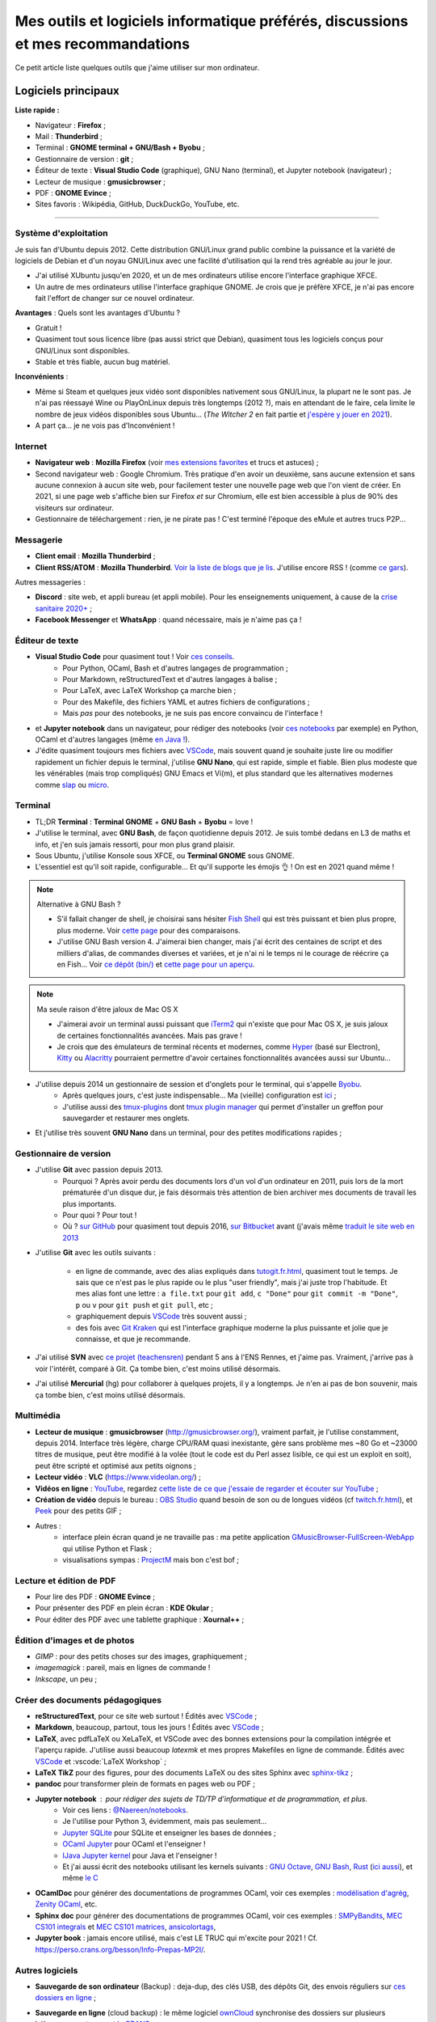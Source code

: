 .. meta::
   :description lang=fr: Mes outils et logiciels informatique préférés, discussions et mes recommandations
   :description lang=en: My favorite computer tools and software, discussions and recommendations

###################################################################################
 Mes outils et logiciels informatique préférés, discussions et mes recommandations
###################################################################################

Ce petit article liste quelques outils que j'aime utiliser sur mon ordinateur.

.. todo:: Ajouter les liens web partout, quand la liste sera terminée.
.. todo:: Translate to `<mes-outils-preferes.en.html>`_ and `<my-favorite-tools.en.html>`_, when the page will be finished!

.. seealso:: Cette liste et discussion sur les `outils pédagogiques <https://perso.crans.org/besson/Info-Prepas-MP2I/Modele-de-livre-avec-Jupyter-Book/Outils-pedagogiques.html>`_.

Logiciels principaux
--------------------

**Liste rapide :**

- Navigateur : **Firefox** ;
- Mail : **Thunderbird** ;
- Terminal : **GNOME terminal + GNU/Bash + Byobu** ;
- Gestionnaire de version : **git** ;
- Éditeur de texte : **Visual Studio Code** (graphique), GNU Nano (terminal), et Jupyter notebook (navigateur) ;
- Lecteur de musique : **gmusicbrowser** ;
- PDF : **GNOME Evince** ;
- Sites favoris : Wikipédia, GitHub, DuckDuckGo, YouTube, etc.

---------------------------------------------------------------------

Système d'exploitation
~~~~~~~~~~~~~~~~~~~~~~

Je suis fan d'Ubuntu depuis 2012. Cette distribution GNU/Linux grand public combine la puissance et la variété de logiciels de Debian et d'un noyau GNU/Linux avec une facilité d'utilisation qui la rend très agréable au jour le jour.

- J'ai utilisé XUbuntu jusqu'en 2020, et un de mes ordinateurs utilise encore l'interface graphique XFCE.
- Un autre de mes ordinateurs utilise l'interface graphique GNOME. Je crois que je préfère XFCE, je n'ai pas encore fait l'effort de changer sur ce nouvel ordinateur.

.. todo:: Passer à XFCE sur jarvis3 ?

**Avantages** : Quels sont les avantages d'Ubuntu ?

- Gratuit !
- Quasiment tout sous licence libre (pas aussi strict que Debian), quasiment tous les logiciels conçus pour GNU/Linux sont disponibles.
- Stable et très fiable, aucun bug matériel.

**Inconvénients** :

- Même si Steam et quelques jeux vidéo sont disponibles nativement sous GNU/Linux, la plupart ne le sont pas. Je n'ai pas réessayé Wine ou PlayOnLinux depuis très longtemps (2012 ?), mais en attendant de le faire, cela limite le nombre de jeux vidéos disponibles sous Ubuntu... (*The Witcher 2* en fait partie et `j'espère y jouer en 2021 <resume-de-mon-annee-2021.html#en-2021-j-ai-joue-a-ces-jeux-video>`_).
- A part ça... je ne vois pas d'Inconvénient !


Internet
~~~~~~~~
- **Navigateur web** : **Mozilla Firefox** (voir `mes extensions favorites <firefox-extensions.fr.html>`_ et trucs et astuces) ;

- Second navigateur web : Google Chromium. Très pratique d'en avoir un deuxième, sans aucune extension et sans aucune connexion à aucun site web, pour facilement tester une nouvelle page web que l'on vient de créer. En 2021, si une page web s'affiche bien sur Firefox *et* sur Chromium, elle est bien accessible à plus de 90% des visiteurs sur ordinateur.

- Gestionnaire de téléchargement : rien, je ne pirate pas ! C'est terminé l'époque des eMule et autres trucs P2P...

Messagerie
~~~~~~~~~~

- **Client email** : **Mozilla Thunderbird** ;
- **Client RSS/ATOM** : **Mozilla Thunderbird**. `Voir la liste de blogs que je lis <blog-roll.fr.html>`_. J'utilise encore RSS ! (comme `ce gars <https://atthis.link/blog/2021/rss.html>`_).

Autres messageries :

- **Discord** : site web, et appli bureau (et appli mobile). Pour les enseignements uniquement, à cause de la `crise sanitaire 2020+ <coronavirus.fr.html>`_ ;
- **Facebook Messenger** et **WhatsApp** : quand nécessaire, mais je n'aime pas ça !

.. todo:: En 2021, enfin quitter ces deux applications/réseaux qui sont chiants ?


Éditeur de texte
~~~~~~~~~~~~~~~~

- **Visual Studio Code** pour quasiment tout ! Voir `ces conseils <visualstudiocode.fr.html>`_.
    - Pour Python, OCaml, Bash et d'autres langages de programmation ;
    - Pour Markdown, reStructuredText et d'autres langages à balise ;
    - Pour LaTeX, avec LaTeX Workshop ça marche bien ;
    - Pour des Makefile, des fichiers YAML et autres fichiers de configurations ;
    - Mais *pas* pour des notebooks, je ne suis pas encore convaincu de l'interface !
- et **Jupyter notebook** dans un navigateur, pour rédiger des notebooks (voir `ces notebooks <https://github.com/Naereen/notebooks/>`_ par exemple) en Python, OCaml et d'autres langages (même `en Java ! <https://perso.crans.org/besson/teach/INF1_L1_Rennes1_2020-21/>`_).

- J'édite quasiment toujours mes fichiers avec `VSCode <visualstudiocode.fr.html>`_, mais souvent quand je souhaite juste lire ou modifier rapidement un fichier depuis le terminal, j'utilise **GNU Nano**, qui est rapide, simple et fiable. Bien plus modeste que les vénérables (mais trop compliqués) GNU Emacs et Vi(m), et plus standard que les alternatives modernes comme `slap <https://github.com/slap-editor/slap/>`_ ou `micro <https://micro-editor.github.io/>`_.

.. seealso:: `Codium <https://github.com/VSCodium/vscodium>`_ est VSCode mais moins intrusif, i.e., sans la possibilité pour Microsoft de vous espionner. Je recommande d'installer Codium, si on commence !

Terminal
~~~~~~~~

- TL;DR **Terminal** : **Terminal GNOME** + **GNU Bash** + **Byobu** = love !

- J'utilise le terminal, avec **GNU Bash**, de façon quotidienne depuis 2012. Je suis tombé dedans en L3 de maths et info, et j'en suis jamais ressorti, pour mon plus grand plaisir.
- Sous Ubuntu, j'utilise Konsole sous XFCE, ou **Terminal GNOME** sous GNOME.
- L'essentiel est qu'il soit rapide, configurable... Et qu'il supporte les émojis 👌 ! On est en 2021 quand même !

.. note:: Alternative à GNU Bash ?

    - S'il fallait changer de shell, je choisirai sans hésiter `Fish Shell <https://fishshell.com/>`_ qui est très puissant et bien plus propre, plus moderne. Voir `cette page <https://hyperpolyglot.org/unix-shells>`_ pour des comparaisons.
    - J'utilise GNU Bash version 4. J'aimerai bien changer, mais j'ai écrit des centaines de script et des milliers d'alias, de commandes diverses et variées, et je n'ai ni le temps ni le courage de réécrire ça en Fish... Voir `ce dépôt (bin/) <https://bitbucket.org/lbesson/bin/>`_ et `cette page pour un aperçu <bin.fr.html>`_.

.. note:: Ma seule raison d'être jaloux de Mac OS X

    - J'aimerai avoir un terminal aussi puissant que `iTerm2 <https://iterm2.com/>`_ qui n'existe que pour Mac OS X, je suis jaloux de certaines fonctionnalités avancées. Mais pas grave !
    - Je crois que des émulateurs de terminal récents et modernes, comme `Hyper <https://hyper.is/>`_ (basé sur Electron), `Kitty <https://sw.kovidgoyal.net/kitty/>`_ ou `Alacritty <https://github.com/alacritty/alacritty/>`_ pourraient permettre d'avoir certaines fonctionnalités avancées aussi sur Ubuntu...

    .. todo:: A essayer ces trois alternatives ? Je n'avais pas été convaincu de Alacritty (`ils friment en disant « it's the fastest terminal », mais sans vrai preuve ! <https://github.com/alacritty/alacritty/issues/289>`_). Hyper semblait trop lent en 2017, et Kitty je n'ai pas essayé !


- J'utilise depuis 2014 un gestionnaire de session et d'onglets pour le terminal, qui s'appelle `Byobu <https://www.byobu.org/>`_.
    + Après quelques jours, c'est juste indispensable... Ma (vieille) configuration est `ici <https://perso.crans.org/besson/publis/byobu.zip>`_ ;
    + J'utilise aussi des `tmux-plugins <https://github.com/tmux-plugins/>`_ dont `tmux plugin manager <https://github.com/tmux-plugins/tpm>`_ qui permet d'installer un greffon pour sauvegarder et restaurer mes onglets.

.. todo:: Publish more cleanly my Byobu configuration? Not so useful....

- Et j'utilise très souvent **GNU Nano** dans un terminal, pour des petites modifications rapides ;

Gestionnaire de version
~~~~~~~~~~~~~~~~~~~~~~~

- J'utilise **Git** avec passion depuis 2013.
    - Pourquoi ? Après avoir perdu des documents lors d'un vol d'un ordinateur en 2011, puis lors de la mort prématurée d'un disque dur, je fais désormais très attention de bien archiver mes documents de travail les plus importants.
    - Pour quoi ? Pour tout !
    - Où ? `sur GitHub <https://github.com/Naereen/>`_ pour quasiment tout depuis 2016, `sur Bitbucket <https://bitbucket.org/lbesson/>`_ avant (j'avais même `traduit le site web en 2013 <transifex.fr.html>`_

- J'utilise **Git** avec les outils suivants :

    - en ligne de commande, avec des alias expliqués dans `<tutogit.fr.html>`_, quasiment tout le temps. Je sais que ce n'est pas le plus rapide ou le plus "user friendly", mais j'ai juste trop l'habitude. Et mes alias font une lettre : ``a file.txt`` pour ``git add``, ``c "Done"`` pour ``git commit -m "Done"``, ``p`` ou ``v`` pour ``git push`` et ``git pull``, etc ;
    - graphiquement depuis `VSCode <visualstudiocode.fr.html>`_ très souvent aussi ;
    - des fois avec `Git Kraken <https://www.gitkraken.com/>`_ qui est l'interface graphique moderne la plus puissante et jolie que je connaisse, et que je recommande.

- J'ai utilisé **SVN** avec `ce projet (teachensren) <https://gforge.inria.fr/projects/teachensren>`_ pendant 5 ans à l'ENS Rennes, et j'aime pas. Vraiment, j'arrive pas à voir l'intérêt, comparé à Git. Ça tombe bien, c'est moins utilisé désormais.

- J'ai utilisé **Mercurial** (hg) pour collaborer à quelques projets, il y a longtemps. Je n'en ai pas de bon souvenir, mais ça tombe bien, c'est moins utilisé désormais.


Multimédia
~~~~~~~~~~

- **Lecteur de musique** : **gmusicbrowser** (`<http://gmusicbrowser.org/>`_), vraiment parfait, je l'utilise constamment, depuis 2014. Interface très légère, charge CPU/RAM quasi inexistante, gère sans problème mes ~80 Go et ~23000 titres de musique, peut être modifié à la volée (tout le code est du Perl assez lisible, ce qui est un exploit en soit), peut être scripté et optimisé aux petits oignons ;
- **Lecteur vidéo** : **VLC** (`<https://www.videolan.org/>`_) ;

- **Vidéos en ligne** : `YouTube <https://www.youtube.com/>`_, regardez `cette liste de ce que j'essaie de regarder et écouter sur YouTube <ce-que-je-regarde-sur-youtube.fr.html>`_ ;
- **Création de vidéo** depuis le bureau : `OBS Studio <https://obsproject.com/fr/>`_ quand besoin de son ou de longues vidéos (cf `<twitch.fr.html>`_), et `Peek <https://github.com/phw/peek>`_ pour des petits GIF ;

- Autres :
    + interface plein écran quand je ne travaille pas : ma petite application `GMusicBrowser-FullScreen-WebApp <https://github.com/Naereen/GMusicBrowser-FullScreen-WebApp>`_ qui utilise Python et Flask ;
    + visualisations sympas : `ProjectM <https://github.com/projectM-visualizer/projectm>`_ mais bon c'est bof ;


Lecture et édition de PDF
~~~~~~~~~~~~~~~~~~~~~~~~~

- Pour lire des PDF : **GNOME Evince** ;
- Pour présenter des PDF en plein écran : **KDE Okular** ;
- Pour éditer des PDF avec une tablette graphique : **Xournal++** ;

Édition d'images et de photos
~~~~~~~~~~~~~~~~~~~~~~~~~~~~~

- *GIMP* : pour des petits choses sur des images, graphiquement ;
- *imagemagick* : pareil, mais en lignes de commande !
- *Inkscape*, un peu ;

Créer des documents pédagogiques
~~~~~~~~~~~~~~~~~~~~~~~~~~~~~~~~

- **reStructuredText**, pour ce site web surtout ! Édités avec `VSCode <visualstudiocode.fr.html>`_ ;
- **Markdown**, beaucoup, partout, tous les jours ! Édités avec `VSCode <visualstudiocode.fr.html>`_ ;

- **LaTeX**, avec pdfLaTeX ou XeLaTeX, et VSCode avec des bonnes extensions pour la compilation intégrée et l'aperçu rapide. J'utilise aussi beaucoup `latexmk` et mes propres Makefiles en ligne de commande. Édités avec `VSCode <visualstudiocode.fr.html>`_ et :vscode:`LaTeX Workshop` ;
- **LaTeX TikZ** pour des figures, pour des documents LaTeX ou des sites Sphinx avec `sphinx-tikz <https://sphinxcontrib-tikz.readthedocs.io/en/latest/>`_ ;

- **pandoc** pour transformer plein de formats en pages web ou PDF ;

- **Jupyter notebook** : pour rédiger des sujets de TD/TP d'informatique et de programmation, et plus.
    + Voir ces liens : `@Naereen/notebooks <https://github.com/Naereen/notebooks/>`_.
    + Je l'utilise pour Python 3, évidemment, mais pas seulement...
    + `Jupyter SQLite <https://github.com/jupyter-xeus/xeus-sqlite>`_ pour SQLite et enseigner les bases de données ;
    + `OCaml Jupyter <https://github.com/akabe/ocaml-jupyter/>`_ pour OCaml et l'enseigner !
    + `IJava Jupyter kernel <https://github.com/SpencerPark/IJava>`_ pour Java et l'enseigner !
    + Et j'ai aussi écrit des notebooks utilisant les kernels suivants : `GNU Octave <https://pypi.org/project/gnuplot-kernel/>`_, `GNU Bash <https://github.com/takluyver/bash_kernel>`_, `Rust <https://github.com/google/evcxr/blob/master/evcxr_jupyter/README.md#installation>`_ (`ici aussi <https://depth-first.com/articles/2020/09/21/interactive-rust-in-a-repl-and-jupyter-notebook-with-evcxr/>`_), et même `le C <https://github.com/brendan-rius/jupyter-c-kernel>`_

- **OCamlDoc** pour générer des documentations de programmes OCaml, voir ces exemples : `modélisation d'agrég <https://perso.crans.org/besson/a/m/2/doc/>`_, `Zenity OCaml <https://perso.crans.org/besson/publis/Zenity/doc/Zenity.html>`_, etc.
- **Sphinx doc** pour générer des documentations de programmes OCaml, voir ces exemples : `SMPyBandits <https://smpybandits.readthedocs.io/>`_, `MEC CS101 integrals <https://mec-cs101-integrals.readthedocs.io/>`_ et `MEC CS101 matrices <https://mec-cs101-matrices.readthedocs.io/>`_, `ansicolortags <https://ansicolortags.readthedocs.io/>`_,

- **Jupyter book** : jamais encore utilisé, mais c'est LE TRUC qui m'excite pour 2021 ! Cf. `<https://perso.crans.org/besson/Info-Prepas-MP2I/>`_.

.. todo:: ajouter une section spécifique à Jupyter ? Ou des liens ?
.. todo:: Essayer https://sqlitebrowser.org/ quand j'enseignerai SQL ?

Autres logiciels
~~~~~~~~~~~~~~~~

- **Sauvegarde de son ordinateur** (Backup) : deja-dup, des clés USB, des dépôts Git, des envois réguliers sur `ces dossiers en ligne <publis/>`_ ;
- **Sauvegarde en ligne** (cloud backup) : le même logiciel `ownCloud <https://owncloud.org/>`_ synchronise des dossiers sur plusieurs hébergeurs, notamment `le CRANS <https://owncloud.crans.org/login>`_ ;

- **Autres logiciels pour la musique** :
    + `Bruit Ambiant (Anoise) <http://anoise.tuxfamily.org/>`_ pour avoir des bruits d'oiseaux dans son salon,
    + et ce site `<https://generative.fm/>`_ pour des musiques discrètes d'ambiance quand je travaille ou durant les visios.

- **Appels visio** : fervent défenseur de la solution libre et gratuite `Jisti <jisti.fr.html>`_, j'ai aussi beaucoup utilisé de BigBlueButton à l'ENS Rennes. J'aime bien Discord, cf. plus haut. Je n'aime pas Zoom, Microsoft Teams ou Skype, mais je peux les utiliser si on m'y oblige...

- **Suivi d'activités sur mon ordinateur** (*self spying* ou *self quantified*, voir `cette page <self-quantified.fr.html>`_) :
    + Générique : `uLogMe <https://github.com/Naereen/uLogMe/>`_ que je maintiens depuis 2016. J'adore ! Elle utilise Python et Flask, et des scripts Bash ;
    + Pour le code dans VSCode : `WakaTime <wakatime.fr.html>`_ ;
    + J'ai des extensions Firefox qui font des statistiques très avancées, et `Mind the Time <https://addons.mozilla.org/en-US/firefox/addon/mind-the-time/>`_ fonctionne très bien.

- **Navigateur de fichiers** : **GNOME Nautilus**.
    - En 2012/13, j'avais contribué à `une extension pour avoir un terminal intégré <https://bitbucket.org/lbesson/nautilus-terminal/>`_, mais flemme de la remettre à jour, ce n'était pas si utile.

- **Gestionnaire de presse-papiers** : c'est un tout petit truc, mais indispensable ! Cela permet de garder en mémoire les derniers "copié-collés" et de les retrouver avec un petit menu. J'utilise depuis des années le merveilleux `glipper <https://launchpad.net/glipper>`_, mais il existe des alternatives sur Windows et Mac OS, et d'autres logiciels sous Ubuntu et autres Linux ;

- TODO continuer, quand j'aurai des idées.

- Jeux vidéos sous Ubuntu :
    + **Pictionnary** : `un tableaunoir partagé <http://tableaunoir.irisa.fr/>`_ + `mon appli minimaliste pour générer un mot aléatoire <https://naereen.github.io/Free-dictionnaries-for-Pictionnary/index.html>`_ ;
    + **Clone de Zelda 2D** : `Solarus Games <https://www.solarus-games.org/>`_ (moteur en C++, jeux en Lua, open source !) ;
    + **Clones de Fire Emblem 2D** : `Lex Talionis <https://gitlab.com/rainlash/lex-talionis/>`_ (moteur en Python, jeux en XML/text et Python, open source !) ;
    + **Steam** : `disponible sous Linux <https://store.steampowered.com/linux>`_ depuis quelques années !


Logiciels en lignes
~~~~~~~~~~~~~~~~~~~

- **Tableau en ligne** : le magnifique et régulièrement amélioré **Tableaunoir** !
- **Traduction automatique** : `DeepL <https://www.deepl.com/translator>`_ et `Google Translate <https://translate.google.com/>`_, quand nécessaire !

- **Cartographie** : `OpenStreetMap <https://www.openstreetmap.org/>`_, `rome2rio <https://www.rome2rio.com/>`_, et en dernier recours `Google Maps <https://www.google.fr/maps>`_ ;

- **Voyages** : `CouchSurfing <https://www.couchsurfing.com/>`_, `BlaBlaCar <https://www.BlaBlaCar.fr/>`_ ;

- **Billets de train** : `The TrainLine <https://www.thetrainline.com/fr>`_, anciennement TrainLine, anciennement CaptainTrain, anciennement Capitaine Train. Je les adore depuis le début, mais <je râle> leurs nouveaux site et appli sont vraiment moins bien qu'avant </je râle>.

- **Notes et suivi de tâches** : `Google Keep <https://keep.google.com/>`_ ;
- **Emploi du temps et calendrier** : `Google Notes <https://calendar.google.com/>`_ ;

.. todo:: Passer à des solutions Open Source et hébergées localement ? FramaSoft propose des bonnes idées.

---------------------------------------------------------------------

Je dois encore m'améliorer
--------------------------

.. todo:: Je liste ici des pistes pour améliorer certains aspects de mon utilisation de mes ordinateurs.

Je pense qu'il existe des greffons pour mes logiciels favoris, pour répondre à ces besoins :

- Des templates de mail facile d'accès, et pas des brouillons copié-collés (Thunderbird) ;
- Des templates de nouveaux documents facile d'utilisation, et pas de copier-coller (VSCode) ;

Moins importants :

- Une bonne façon de recevoir par flux RSS ou email les modifications sur une page web quelconque : pour suivre les nouveaux documents publiés par des collègues, les résultats de concours etc...
- Une meilleure solution de back-up de mes ordinateurs ?
- Ne plus utiliser Google Agenda et Google Notes ;
- Une meilleure solution de sauvegarde de dossiers de mon ordinateur en ligne, et entre les ordinateurs ;

---------------------------------------------------------------------


D'autres listes sur ce site ?
-----------------------------

.. seealso::

    Pour des applications sur téléphone ? `Cette page <apk.fr.html>`_ liste mes applications Android préférées.

.. seealso::

   Pour des extensions (plugin) des logiciels principaux ?
   Ces pages parlent des logiciels que j'utilise principalement, et des extensions et configurations que j'utilise pour ces logiciels :

   - `Pour Mozilla Firefox <firefox-extensions.fr.html>`_, meilleur navigateur web ;
   - `Pour (Microsoft) Visual Studio Code <visualstudiocode.fr.html>`_, un très bon éditeur de texte générique ;
   - D'autres pointeurs : `<zotero.fr.html>`_ gestionnaire de bibliographie, `un tutoriel sur Git <tutogit.fr.html>`_ le meilleur gestionnaire de version, sur Python : pour `apprendre Python <apprendre-python.fr.html>`_ ou `écrire du Python depuis une page web sur ce site <skulpt.html>`_, idem `pour OCaml <try-ocaml.fr.html>`_...

---------------------------------------------------------------------

Références
----------
Ici je donne quelques liens vers des articles en ligne que j'ai consultées pour écrire cette page :

- `Ma vieille liste <trademarks.html#used-softwares>`_ probablement pas mise à jour depuis 2013 ;
- `Cette liste d'outils de Nicolas Mesnier <http://nmesnier.free.fr/#outils>`_ ;

.. (c) Lilian Besson, 2011-2021, https://bitbucket.org/lbesson/web-sphinx/
